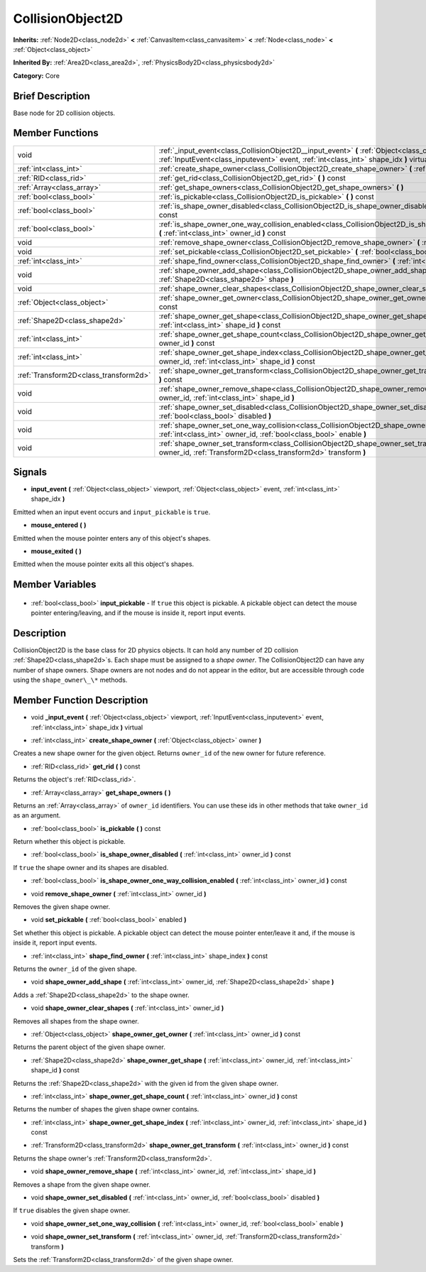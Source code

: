 .. Generated automatically by doc/tools/makerst.py in Godot's source tree.
.. DO NOT EDIT THIS FILE, but the CollisionObject2D.xml source instead.
.. The source is found in doc/classes or modules/<name>/doc_classes.

.. _class_CollisionObject2D:

CollisionObject2D
=================

**Inherits:** :ref:`Node2D<class_node2d>` **<** :ref:`CanvasItem<class_canvasitem>` **<** :ref:`Node<class_node>` **<** :ref:`Object<class_object>`

**Inherited By:** :ref:`Area2D<class_area2d>`, :ref:`PhysicsBody2D<class_physicsbody2d>`

**Category:** Core

Brief Description
-----------------

Base node for 2D collision objects.

Member Functions
----------------

+----------------------------------------+------------------------------------------------------------------------------------------------------------------------------------------------------------------------------------------------+
| void                                   | :ref:`_input_event<class_CollisionObject2D__input_event>` **(** :ref:`Object<class_object>` viewport, :ref:`InputEvent<class_inputevent>` event, :ref:`int<class_int>` shape_idx **)** virtual |
+----------------------------------------+------------------------------------------------------------------------------------------------------------------------------------------------------------------------------------------------+
| :ref:`int<class_int>`                  | :ref:`create_shape_owner<class_CollisionObject2D_create_shape_owner>` **(** :ref:`Object<class_object>` owner **)**                                                                            |
+----------------------------------------+------------------------------------------------------------------------------------------------------------------------------------------------------------------------------------------------+
| :ref:`RID<class_rid>`                  | :ref:`get_rid<class_CollisionObject2D_get_rid>` **(** **)** const                                                                                                                              |
+----------------------------------------+------------------------------------------------------------------------------------------------------------------------------------------------------------------------------------------------+
| :ref:`Array<class_array>`              | :ref:`get_shape_owners<class_CollisionObject2D_get_shape_owners>` **(** **)**                                                                                                                  |
+----------------------------------------+------------------------------------------------------------------------------------------------------------------------------------------------------------------------------------------------+
| :ref:`bool<class_bool>`                | :ref:`is_pickable<class_CollisionObject2D_is_pickable>` **(** **)** const                                                                                                                      |
+----------------------------------------+------------------------------------------------------------------------------------------------------------------------------------------------------------------------------------------------+
| :ref:`bool<class_bool>`                | :ref:`is_shape_owner_disabled<class_CollisionObject2D_is_shape_owner_disabled>` **(** :ref:`int<class_int>` owner_id **)** const                                                               |
+----------------------------------------+------------------------------------------------------------------------------------------------------------------------------------------------------------------------------------------------+
| :ref:`bool<class_bool>`                | :ref:`is_shape_owner_one_way_collision_enabled<class_CollisionObject2D_is_shape_owner_one_way_collision_enabled>` **(** :ref:`int<class_int>` owner_id **)** const                             |
+----------------------------------------+------------------------------------------------------------------------------------------------------------------------------------------------------------------------------------------------+
| void                                   | :ref:`remove_shape_owner<class_CollisionObject2D_remove_shape_owner>` **(** :ref:`int<class_int>` owner_id **)**                                                                               |
+----------------------------------------+------------------------------------------------------------------------------------------------------------------------------------------------------------------------------------------------+
| void                                   | :ref:`set_pickable<class_CollisionObject2D_set_pickable>` **(** :ref:`bool<class_bool>` enabled **)**                                                                                          |
+----------------------------------------+------------------------------------------------------------------------------------------------------------------------------------------------------------------------------------------------+
| :ref:`int<class_int>`                  | :ref:`shape_find_owner<class_CollisionObject2D_shape_find_owner>` **(** :ref:`int<class_int>` shape_index **)** const                                                                          |
+----------------------------------------+------------------------------------------------------------------------------------------------------------------------------------------------------------------------------------------------+
| void                                   | :ref:`shape_owner_add_shape<class_CollisionObject2D_shape_owner_add_shape>` **(** :ref:`int<class_int>` owner_id, :ref:`Shape2D<class_shape2d>` shape **)**                                    |
+----------------------------------------+------------------------------------------------------------------------------------------------------------------------------------------------------------------------------------------------+
| void                                   | :ref:`shape_owner_clear_shapes<class_CollisionObject2D_shape_owner_clear_shapes>` **(** :ref:`int<class_int>` owner_id **)**                                                                   |
+----------------------------------------+------------------------------------------------------------------------------------------------------------------------------------------------------------------------------------------------+
| :ref:`Object<class_object>`            | :ref:`shape_owner_get_owner<class_CollisionObject2D_shape_owner_get_owner>` **(** :ref:`int<class_int>` owner_id **)** const                                                                   |
+----------------------------------------+------------------------------------------------------------------------------------------------------------------------------------------------------------------------------------------------+
| :ref:`Shape2D<class_shape2d>`          | :ref:`shape_owner_get_shape<class_CollisionObject2D_shape_owner_get_shape>` **(** :ref:`int<class_int>` owner_id, :ref:`int<class_int>` shape_id **)** const                                   |
+----------------------------------------+------------------------------------------------------------------------------------------------------------------------------------------------------------------------------------------------+
| :ref:`int<class_int>`                  | :ref:`shape_owner_get_shape_count<class_CollisionObject2D_shape_owner_get_shape_count>` **(** :ref:`int<class_int>` owner_id **)** const                                                       |
+----------------------------------------+------------------------------------------------------------------------------------------------------------------------------------------------------------------------------------------------+
| :ref:`int<class_int>`                  | :ref:`shape_owner_get_shape_index<class_CollisionObject2D_shape_owner_get_shape_index>` **(** :ref:`int<class_int>` owner_id, :ref:`int<class_int>` shape_id **)** const                       |
+----------------------------------------+------------------------------------------------------------------------------------------------------------------------------------------------------------------------------------------------+
| :ref:`Transform2D<class_transform2d>`  | :ref:`shape_owner_get_transform<class_CollisionObject2D_shape_owner_get_transform>` **(** :ref:`int<class_int>` owner_id **)** const                                                           |
+----------------------------------------+------------------------------------------------------------------------------------------------------------------------------------------------------------------------------------------------+
| void                                   | :ref:`shape_owner_remove_shape<class_CollisionObject2D_shape_owner_remove_shape>` **(** :ref:`int<class_int>` owner_id, :ref:`int<class_int>` shape_id **)**                                   |
+----------------------------------------+------------------------------------------------------------------------------------------------------------------------------------------------------------------------------------------------+
| void                                   | :ref:`shape_owner_set_disabled<class_CollisionObject2D_shape_owner_set_disabled>` **(** :ref:`int<class_int>` owner_id, :ref:`bool<class_bool>` disabled **)**                                 |
+----------------------------------------+------------------------------------------------------------------------------------------------------------------------------------------------------------------------------------------------+
| void                                   | :ref:`shape_owner_set_one_way_collision<class_CollisionObject2D_shape_owner_set_one_way_collision>` **(** :ref:`int<class_int>` owner_id, :ref:`bool<class_bool>` enable **)**                 |
+----------------------------------------+------------------------------------------------------------------------------------------------------------------------------------------------------------------------------------------------+
| void                                   | :ref:`shape_owner_set_transform<class_CollisionObject2D_shape_owner_set_transform>` **(** :ref:`int<class_int>` owner_id, :ref:`Transform2D<class_transform2d>` transform **)**                |
+----------------------------------------+------------------------------------------------------------------------------------------------------------------------------------------------------------------------------------------------+

Signals
-------

.. _class_CollisionObject2D_input_event:

- **input_event** **(** :ref:`Object<class_object>` viewport, :ref:`Object<class_object>` event, :ref:`int<class_int>` shape_idx **)**

Emitted when an input event occurs and ``input_pickable`` is ``true``.

.. _class_CollisionObject2D_mouse_entered:

- **mouse_entered** **(** **)**

Emitted when the mouse pointer enters any of this object's shapes.

.. _class_CollisionObject2D_mouse_exited:

- **mouse_exited** **(** **)**

Emitted when the mouse pointer exits all this object's shapes.


Member Variables
----------------

  .. _class_CollisionObject2D_input_pickable:

- :ref:`bool<class_bool>` **input_pickable** - If ``true`` this object is pickable. A pickable object can detect the mouse pointer entering/leaving, and if the mouse is inside it, report input events.


Description
-----------

CollisionObject2D is the base class for 2D physics objects. It can hold any number of 2D collision :ref:`Shape2D<class_shape2d>`\ s. Each shape must be assigned to a *shape owner*. The CollisionObject2D can have any number of shape owners. Shape owners are not nodes and do not appear in the editor, but are accessible through code using the ``shape_owner\_\*`` methods.

Member Function Description
---------------------------

.. _class_CollisionObject2D__input_event:

- void **_input_event** **(** :ref:`Object<class_object>` viewport, :ref:`InputEvent<class_inputevent>` event, :ref:`int<class_int>` shape_idx **)** virtual

.. _class_CollisionObject2D_create_shape_owner:

- :ref:`int<class_int>` **create_shape_owner** **(** :ref:`Object<class_object>` owner **)**

Creates a new shape owner for the given object. Returns ``owner_id`` of the new owner for future reference.

.. _class_CollisionObject2D_get_rid:

- :ref:`RID<class_rid>` **get_rid** **(** **)** const

Returns the object's :ref:`RID<class_rid>`.

.. _class_CollisionObject2D_get_shape_owners:

- :ref:`Array<class_array>` **get_shape_owners** **(** **)**

Returns an :ref:`Array<class_array>` of ``owner_id`` identifiers. You can use these ids in other methods that take ``owner_id`` as an argument.

.. _class_CollisionObject2D_is_pickable:

- :ref:`bool<class_bool>` **is_pickable** **(** **)** const

Return whether this object is pickable.

.. _class_CollisionObject2D_is_shape_owner_disabled:

- :ref:`bool<class_bool>` **is_shape_owner_disabled** **(** :ref:`int<class_int>` owner_id **)** const

If ``true`` the shape owner and its shapes are disabled.

.. _class_CollisionObject2D_is_shape_owner_one_way_collision_enabled:

- :ref:`bool<class_bool>` **is_shape_owner_one_way_collision_enabled** **(** :ref:`int<class_int>` owner_id **)** const

.. _class_CollisionObject2D_remove_shape_owner:

- void **remove_shape_owner** **(** :ref:`int<class_int>` owner_id **)**

Removes the given shape owner.

.. _class_CollisionObject2D_set_pickable:

- void **set_pickable** **(** :ref:`bool<class_bool>` enabled **)**

Set whether this object is pickable. A pickable object can detect the mouse pointer enter/leave it and, if the mouse is inside it, report input events.

.. _class_CollisionObject2D_shape_find_owner:

- :ref:`int<class_int>` **shape_find_owner** **(** :ref:`int<class_int>` shape_index **)** const

Returns the ``owner_id`` of the given shape.

.. _class_CollisionObject2D_shape_owner_add_shape:

- void **shape_owner_add_shape** **(** :ref:`int<class_int>` owner_id, :ref:`Shape2D<class_shape2d>` shape **)**

Adds a :ref:`Shape2D<class_shape2d>` to the shape owner.

.. _class_CollisionObject2D_shape_owner_clear_shapes:

- void **shape_owner_clear_shapes** **(** :ref:`int<class_int>` owner_id **)**

Removes all shapes from the shape owner.

.. _class_CollisionObject2D_shape_owner_get_owner:

- :ref:`Object<class_object>` **shape_owner_get_owner** **(** :ref:`int<class_int>` owner_id **)** const

Returns the parent object of the given shape owner.

.. _class_CollisionObject2D_shape_owner_get_shape:

- :ref:`Shape2D<class_shape2d>` **shape_owner_get_shape** **(** :ref:`int<class_int>` owner_id, :ref:`int<class_int>` shape_id **)** const

Returns the :ref:`Shape2D<class_shape2d>` with the given id from the given shape owner.

.. _class_CollisionObject2D_shape_owner_get_shape_count:

- :ref:`int<class_int>` **shape_owner_get_shape_count** **(** :ref:`int<class_int>` owner_id **)** const

Returns the number of shapes the given shape owner contains.

.. _class_CollisionObject2D_shape_owner_get_shape_index:

- :ref:`int<class_int>` **shape_owner_get_shape_index** **(** :ref:`int<class_int>` owner_id, :ref:`int<class_int>` shape_id **)** const

.. _class_CollisionObject2D_shape_owner_get_transform:

- :ref:`Transform2D<class_transform2d>` **shape_owner_get_transform** **(** :ref:`int<class_int>` owner_id **)** const

Returns the shape owner's :ref:`Transform2D<class_transform2d>`.

.. _class_CollisionObject2D_shape_owner_remove_shape:

- void **shape_owner_remove_shape** **(** :ref:`int<class_int>` owner_id, :ref:`int<class_int>` shape_id **)**

Removes a shape from the given shape owner.

.. _class_CollisionObject2D_shape_owner_set_disabled:

- void **shape_owner_set_disabled** **(** :ref:`int<class_int>` owner_id, :ref:`bool<class_bool>` disabled **)**

If ``true`` disables the given shape owner.

.. _class_CollisionObject2D_shape_owner_set_one_way_collision:

- void **shape_owner_set_one_way_collision** **(** :ref:`int<class_int>` owner_id, :ref:`bool<class_bool>` enable **)**

.. _class_CollisionObject2D_shape_owner_set_transform:

- void **shape_owner_set_transform** **(** :ref:`int<class_int>` owner_id, :ref:`Transform2D<class_transform2d>` transform **)**

Sets the :ref:`Transform2D<class_transform2d>` of the given shape owner.


